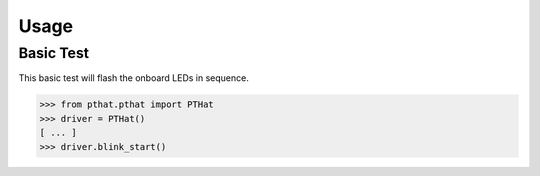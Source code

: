 Usage
=====

Basic Test
----------

This basic test will flash the onboard LEDs in sequence.

>>> from pthat.pthat import PTHat
>>> driver = PTHat()
[ ... ]
>>> driver.blink_start()
